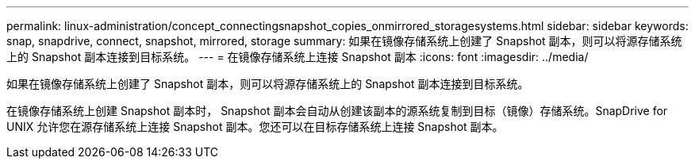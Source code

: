 ---
permalink: linux-administration/concept_connectingsnapshot_copies_onmirrored_storagesystems.html 
sidebar: sidebar 
keywords: snap, snapdrive, connect, snapshot, mirrored, storage 
summary: 如果在镜像存储系统上创建了 Snapshot 副本，则可以将源存储系统上的 Snapshot 副本连接到目标系统。 
---
= 在镜像存储系统上连接 Snapshot 副本
:icons: font
:imagesdir: ../media/


[role="lead"]
如果在镜像存储系统上创建了 Snapshot 副本，则可以将源存储系统上的 Snapshot 副本连接到目标系统。

在镜像存储系统上创建 Snapshot 副本时， Snapshot 副本会自动从创建该副本的源系统复制到目标（镜像）存储系统。SnapDrive for UNIX 允许您在源存储系统上连接 Snapshot 副本。您还可以在目标存储系统上连接 Snapshot 副本。
